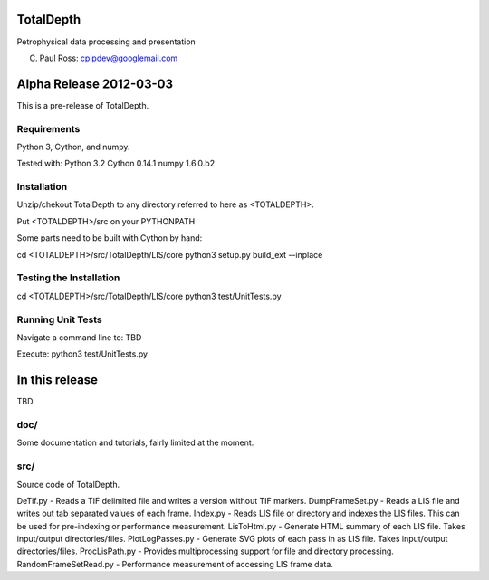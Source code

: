 TotalDepth
==========

Petrophysical data processing and presentation

(C) Paul Ross: cpipdev@googlemail.com


Alpha Release 2012-03-03
========================

This is a pre-release of TotalDepth.


Requirements
------------
Python 3, Cython, and numpy.

Tested with:
Python 3.2
Cython 0.14.1
numpy 1.6.0.b2


Installation
------------
Unzip/chekout TotalDepth to any directory referred to here as <TOTALDEPTH>.

Put <TOTALDEPTH>/src on your PYTHONPATH

Some parts need to be built with Cython by hand:

cd <TOTALDEPTH>/src/TotalDepth/LIS/core
python3 setup.py build_ext --inplace


Testing the Installation
------------------------
cd <TOTALDEPTH>/src/TotalDepth/LIS/core
python3 test/UnitTests.py


Running Unit Tests
------------------
Navigate a command line to: TBD

Execute: python3 test/UnitTests.py


In this release
===============
TBD.

doc/
----
Some documentation and tutorials, fairly limited at the moment.

src/
----
Source code of TotalDepth.

DeTif.py - Reads a TIF delimited file and writes a version without TIF markers. 
DumpFrameSet.py - Reads a LIS file and writes out tab separated values of each frame.
Index.py - Reads LIS file or directory and indexes the LIS files. This can be used for pre-indexing or performance measurement.
LisToHtml.py - Generate HTML summary of each LIS file. Takes input/output directories/files.
PlotLogPasses.py - Generate SVG plots of each pass in as LIS file. Takes input/output directories/files.
ProcLisPath.py - Provides multiprocessing support for file and directory processing.
RandomFrameSetRead.py - Performance measurement of accessing LIS frame data.

